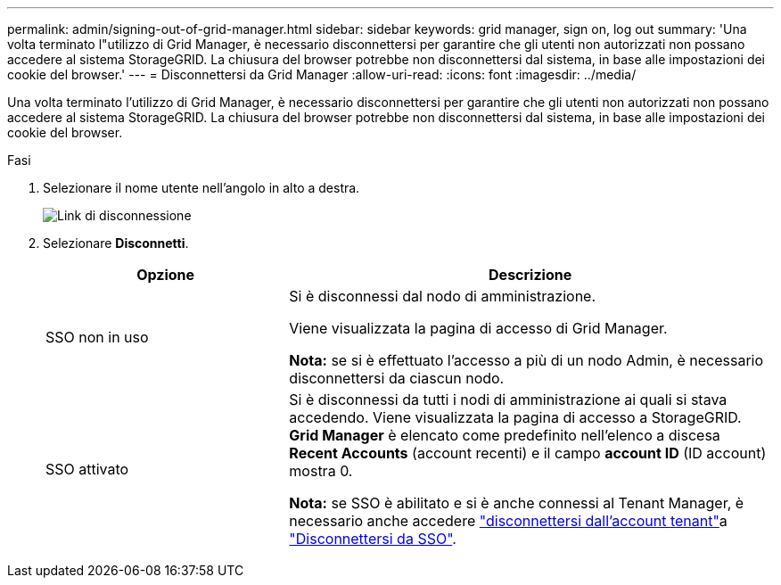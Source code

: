 ---
permalink: admin/signing-out-of-grid-manager.html 
sidebar: sidebar 
keywords: grid manager, sign on, log out 
summary: 'Una volta terminato l"utilizzo di Grid Manager, è necessario disconnettersi per garantire che gli utenti non autorizzati non possano accedere al sistema StorageGRID. La chiusura del browser potrebbe non disconnettersi dal sistema, in base alle impostazioni dei cookie del browser.' 
---
= Disconnettersi da Grid Manager
:allow-uri-read: 
:icons: font
:imagesdir: ../media/


[role="lead"]
Una volta terminato l'utilizzo di Grid Manager, è necessario disconnettersi per garantire che gli utenti non autorizzati non possano accedere al sistema StorageGRID. La chiusura del browser potrebbe non disconnettersi dal sistema, in base alle impostazioni dei cookie del browser.

.Fasi
. Selezionare il nome utente nell'angolo in alto a destra.
+
image::../media/sign_out.png[Link di disconnessione]

. Selezionare *Disconnetti*.
+
[cols="1a,2a"]
|===
| Opzione | Descrizione 


 a| 
SSO non in uso
 a| 
Si è disconnessi dal nodo di amministrazione.

Viene visualizzata la pagina di accesso di Grid Manager.

*Nota:* se si è effettuato l'accesso a più di un nodo Admin, è necessario disconnettersi da ciascun nodo.



 a| 
SSO attivato
 a| 
Si è disconnessi da tutti i nodi di amministrazione ai quali si stava accedendo. Viene visualizzata la pagina di accesso a StorageGRID. *Grid Manager* è elencato come predefinito nell'elenco a discesa *Recent Accounts* (account recenti) e il campo *account ID* (ID account) mostra 0.

*Nota:* se SSO è abilitato e si è anche connessi al Tenant Manager, è necessario anche accedere link:../tenant/signing-out-of-tenant-manager.html["disconnettersi dall'account tenant"]a link:configuring-sso.html["Disconnettersi da SSO"].

|===

